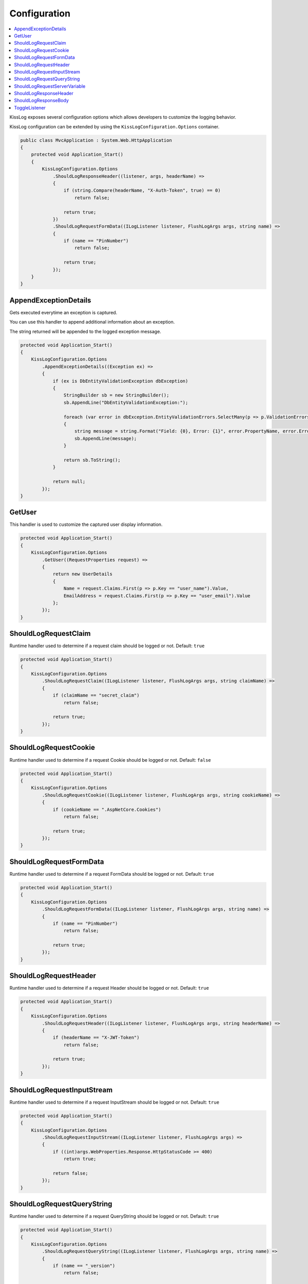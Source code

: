 Configuration
=======================================================

.. contents::
   :local:

KissLog exposes several configuration options which allows developers to customize the logging behavior.

KissLog configuration can be extended by using the ``KissLogConfiguration.Options`` container.

.. code-block:: c#

    public class MvcApplication : System.Web.HttpApplication
    {
        protected void Application_Start()
        {
            KissLogConfiguration.Options
                .ShouldLogResponseHeader((listener, args, headerName) =>
                {
                    if (string.Compare(headerName, "X-Auth-Token", true) == 0)
                        return false;

                    return true;
                })
                .ShouldLogRequestFormData((ILogListener listener, FlushLogArgs args, string name) =>
                {
                    if (name == "PinNumber")
                        return false;

                    return true;
                });
        }
    }

AppendExceptionDetails
-------------------------------------------------------

Gets executed everytime an exception is captured.

You can use this handler to append additional information about an exception.

The string returned will be appended to the logged exception message.

.. code-block:: c#

    protected void Application_Start()
    {
        KissLogConfiguration.Options
            .AppendExceptionDetails((Exception ex) =>
            {
                if (ex is DbEntityValidationException dbException)
                {
                    StringBuilder sb = new StringBuilder();
                    sb.AppendLine("DbEntityValidationException:");

                    foreach (var error in dbException.EntityValidationErrors.SelectMany(p => p.ValidationErrors))
                    {
                        string message = string.Format("Field: {0}, Error: {1}", error.PropertyName, error.ErrorMessage);
                        sb.AppendLine(message);
                    }

                    return sb.ToString();
                }

                return null;
            });
    }

GetUser
-------------------------------------------------------

This handler is used to customize the captured user display information.

.. code-block:: c#

    protected void Application_Start()
    {
        KissLogConfiguration.Options
            .GetUser((RequestProperties request) =>
            {
                return new UserDetails
                {
                    Name = request.Claims.First(p => p.Key == "user_name").Value,
                    EmailAddress = request.Claims.First(p => p.Key == "user_email").Value
                };
            });
    }


ShouldLogRequestClaim
-------------------------------------------------------

Runtime handler used to determine if a request claim should be logged or not. Default: ``true``

.. code-block:: c#

    protected void Application_Start()
    {
        KissLogConfiguration.Options
            .ShouldLogRequestClaim((ILogListener listener, FlushLogArgs args, string claimName) =>
            {
                if (claimName == "secret_claim")
                    return false;

                return true;
            });
    }

ShouldLogRequestCookie
-------------------------------------------------------

Runtime handler used to determine if a request Cookie should be logged or not. Default: ``false``

.. code-block:: c#

    protected void Application_Start()
    {
        KissLogConfiguration.Options
            .ShouldLogRequestCookie((ILogListener listener, FlushLogArgs args, string cookieName) =>
            {
                if (cookieName == ".AspNetCore.Cookies")
                    return false;

                return true;
            });
    }

ShouldLogRequestFormData
-------------------------------------------------------

Runtime handler used to determine if a request FormData should be logged or not. Default: ``true``

.. code-block:: c#

    protected void Application_Start()
    {
        KissLogConfiguration.Options
            .ShouldLogRequestFormData((ILogListener listener, FlushLogArgs args, string name) =>
            {
                if (name == "PinNumber")
                    return false;

                return true;
            });
    }

ShouldLogRequestHeader
-------------------------------------------------------

Runtime handler used to determine if a request Header should be logged or not. Default: ``true``

.. code-block:: c#

    protected void Application_Start()
    {
        KissLogConfiguration.Options
            .ShouldLogRequestHeader((ILogListener listener, FlushLogArgs args, string headerName) =>
            {
                if (headerName == "X-JWT-Token")
                    return false;

                return true;
            });
    }

ShouldLogRequestInputStream
-------------------------------------------------------

Runtime handler used to determine if a request InputStream should be logged or not. Default: ``true``

.. code-block:: c#

    protected void Application_Start()
    {
        KissLogConfiguration.Options
            .ShouldLogRequestInputStream((ILogListener listener, FlushLogArgs args) =>
            {
                if ((int)args.WebProperties.Response.HttpStatusCode >= 400)
                    return true;

                return false;
            });
    }

ShouldLogRequestQueryString
-------------------------------------------------------

Runtime handler used to determine if a request QueryString should be logged or not. Default: ``true``

.. code-block:: c#

    protected void Application_Start()
    {
        KissLogConfiguration.Options
            .ShouldLogRequestQueryString((ILogListener listener, FlushLogArgs args, string name) =>
            {
                if (name == "_version")
                    return false;

                return true;
            });
    }


ShouldLogRequestServerVariable
-------------------------------------------------------

Runtime handler used to determine if a request ServerVariable should be logged or not. Default: ``true``

.. code-block:: c#

    protected void Application_Start()
    {
        KissLogConfiguration.Options
            .ShouldLogRequestServerVariable((ILogListener listener, FlushLogArgs args, string name) =>
            {
                if (name == "SERVER_NAME")
                    return true;

                return false;
            });
    }


ShouldLogResponseHeader
-------------------------------------------------------

Runtime handler used to determine if a response Header should be logged or not. Default: ``true``

.. code-block:: c#

    protected void Application_Start()
    {
        KissLogConfiguration.Options
            .ShouldLogResponseHeader((ILogListener listener, FlushLogArgs args, string headerName) =>
            {
                if (headerName == "X-Auth-Token")
                    return false;

                return true;
            });
    }

ShouldLogResponseBody
-------------------------------------------------------

Runtime handler used to determine if the response body should be logged or not.

``defaultValue = true`` when the response Content-Type is "application/json".

.. code-block:: c#

    protected void Application_Start()
    {
        KissLogConfiguration.Options
            .ShouldLogResponseBody((ILogListener listener, FlushLogArgs args, bool defaultValue) =>
            {
                if (args.WebProperties.Request.Url.LocalPath == "/v1.0/products/update-price")
                    return true;

                return defaultValue;
            });
    }

.. figure:: images/response-body.png
   :alt: Response body
   :align: center

   Response body


ToggleListener
-------------------------------------------------------

Runtime handler used to enable/disable a registered log listener for a particular request.

.. code-block:: c#

    protected void Application_Start()
    {
        KissLogConfiguration.Options
            .ToggleListener((ILogListener listener, FlushLogArgs args) =>
            {
                if(listener.GetType() == typeof(SqlLogListener))
                {
                    if ((int)args.WebProperties.Response.HttpStatusCode >= 400)
                        return true;

                    return false;
                }

                return true;
            });
    }

